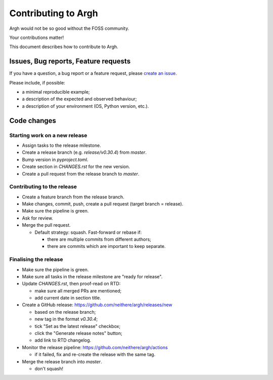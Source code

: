 Contributing to Argh
====================

Argh would not be so good without the FOSS community.

Your contributions matter!

This document describes how to contribute to Argh.

Issues, Bug reports, Feature requests
-------------------------------------

If you have a question, a bug report or a feature request, please
`create an issue <https://github.com/neithere/argh/issues/new/choose>`_.

Please include, if possible:

* a minimal reproducible example;
* a description of the expected and observed behaviour;
* a description of your environment (OS, Python version, etc.).

Code changes
------------

Starting work on a new release
..............................

* Assign tasks to the release milestone.
* Create a release branch (e.g. `release/v0.30.4`) from `master`.
* Bump version in `pyproject.toml`.
* Create section in `CHANGES.rst` for the new version.
* Create a pull request from the release branch to `master`.

Contributing to the release
...........................

* Create a feature branch from the release branch.
* Make changes, commit, push, create a pull request (target branch = release).
* Make sure the pipeline is green.
* Ask for review.
* Merge the pull request.

  * Default strategy: squash.  Fast-forward or rebase if:

    - there are multiple commits from different authors;
    - there are commits which are important to keep separate.

Finalising the release
......................

* Make sure the pipeline is green.
* Make sure all tasks in the release milestone are "ready for release".
* Update `CHANGES.rst`, then proof-read on RTD:

  * make sure all merged PRs are mentioned;
  * add current date in section title.

* Create a GitHub release: https://github.com/neithere/argh/releases/new

  * based on the release branch;
  * new tag in the format `v0.30.4`;
  * tick "Set as the latest release" checkbox;
  * click the "Generate release notes" button;
  * add link to RTD changelog.

* Monitor the release pipeline: https://github.com/neithere/argh/actions

  * if it failed, fix and re-create the release with the same tag.

* Merge the release branch into `master`.

  * don't squash!
